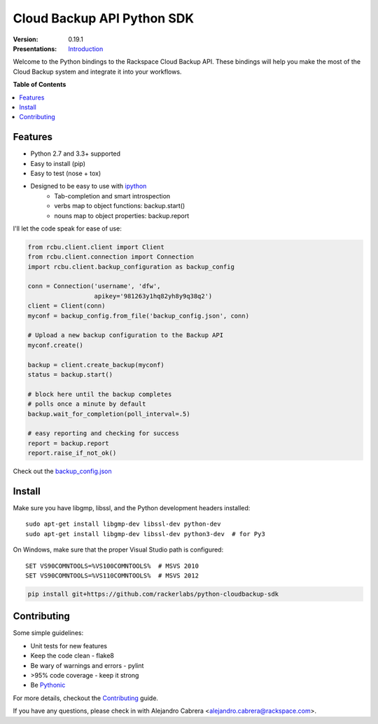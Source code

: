 ***************************
Cloud Backup API Python SDK
***************************

:version: 0.19.1
:Presentations: `Introduction`_
.. image:: https://requires.io/github/cabrera/python-cloudbackup-sdk/requirements.png?branch=master
   :target: https://requires.io/github/cabrera/python-cloudbackup-sdk/requirements/?branch=master
   :alt: Requirements Status

Welcome to the Python bindings to the Rackspace Cloud Backup
API. These bindings will help you make the most of the Cloud Backup
system and integrate it into your workflows.

**Table of Contents**

.. contents::
    :local:
    :depth: 2
    :backlinks: none

========
Features
========

* Python 2.7 and 3.3+ supported
* Easy to install (pip)
* Easy to test (nose + tox)
* Designed to be easy to use with `ipython`_
    - Tab-completion and smart introspection
    - verbs map to object functions: backup.start()
    - nouns map to object properties: backup.report

I'll let the code speak for ease of use:

.. code-block:: python

    from rcbu.client.client import Client
    from rcbu.client.connection import Connection
    import rcbu.client.backup_configuration as backup_config

    conn = Connection('username', 'dfw',
                      apikey='981263y1hq82yh8y9q38q2')
    client = Client(conn)
    myconf = backup_config.from_file('backup_config.json', conn)

    # Upload a new backup configuration to the Backup API
    myconf.create()

    backup = client.create_backup(myconf)
    status = backup.start()

    # block here until the backup completes
    # polls once a minute by default
    backup.wait_for_completion(poll_interval=.5)

    # easy reporting and checking for success
    report = backup.report
    report.raise_if_not_ok()


Check out the `backup_config.json`_

=======
Install
=======

Make sure you have libgmp, libssl, and the Python development headers installed::

    sudo apt-get install libgmp-dev libssl-dev python-dev
    sudo apt-get install libgmp-dev libssl-dev python3-dev  # for Py3

On Windows, make sure that the proper Visual Studio path is configured::

    SET VS90COMNTOOLS=%VS100COMNTOOLS%  # MSVS 2010
    SET VS90COMNTOOLS=%VS110COMNTOOLS%  # MSVS 2012

.. code-block:: bash

    pip install git+https://github.com/rackerlabs/python-cloudbackup-sdk

============
Contributing
============

Some simple guidelines:

* Unit tests for new features
* Keep the code clean - flake8
* Be wary of warnings and errors - pylint
* >95% code coverage - keep it strong
* Be `Pythonic`_

For more details, checkout the `Contributing`_ guide.

If you have any questions, please check in with Alejandro Cabrera
<alejandro.cabrera@rackspace.com>.

.. _Pythonic: http://www.python.org/dev/peps/pep-0020/
.. _backup_config.json: https://github.com/rackerlabs/python-cloudbackup-sdk/blob/master/examples/create_a_backup/backup_config.json
.. _ipython: http://ipython.org/
.. _Introduction: https://one.rackspace.com/download/attachments/21615636/python-sdk.pdf
.. _Contributing: https://github.com/rackerlabs/python-cloudbackup-sdk/blob/master/CONTRIBUTING.rst
